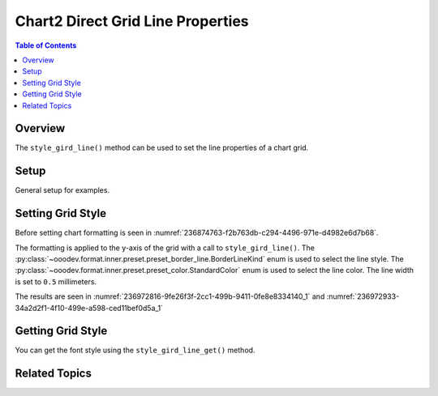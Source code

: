 .. _help_chart2_format_direct_grid_line_properties:

Chart2 Direct Grid Line Properties
==================================

.. contents:: Table of Contents
    :local:
    :backlinks: none
    :depth: 2

Overview
--------

The ``style_gird_line()`` method can be used to set the line properties of a chart grid.

Setup
-----

General setup for examples.

.. tabs::

    .. code-tab:: python
        :emphasize-lines: 25,26,27,28,29

        from __future__ import annotations
        from pathlib import Path
        import uno
        from ooodev.format.inner.preset.preset_border_line import BorderLineKind
        from ooodev.calc import CalcDoc, ZoomKind
        from ooodev.utils.color import StandardColor
        from ooodev.loader.lo import Lo

        def main() -> int:
            with Lo.Loader(connector=Lo.ConnectPipe()):
                fnm = Path.cwd() / "tmp" / "col_chart.ods"
                doc = CalcDoc.open_doc(fnm=fnm, visible=True)
                Lo.delay(500)
                doc.zoom(ZoomKind.ZOOM_100_PERCENT)

                sheet = doc.sheets[0]
                sheet["A1"].goto()
                chart_table = sheet.charts[0]
                chart_doc = chart_table.chart_doc
                _ = chart_doc.style_border_line(
                    color=StandardColor.BLUE_DARK2,
                    width=0.7,
                )
                _ = chart_doc.style_area_color(color=StandardColor.DEFAULT_BLUE)
                chart_doc.axis_y.style_gird_line(
                    style=BorderLineKind.CONTINUOUS,
                    color=StandardColor.RED,
                    width=0.5,
                )

                Lo.delay(1_000)
                doc.close()
            return 0

        if __name__ == "__main__":
            SystemExit(main())

    .. only:: html

        .. cssclass:: tab-none

            .. group-tab:: None

Setting Grid Style
------------------

Before setting chart formatting is seen in :numref:`236874763-f2b763db-c294-4496-971e-d4982e6d7b68`.

The formatting is applied to the y-axis of the grid with a call to ``style_gird_line()``.
The :py:class:`~ooodev.format.inner.preset.preset_border_line.BorderLineKind` enum is used to select the line style.
The :py:class:`~ooodev.format.inner.preset.preset_color.StandardColor` enum is used to select the line color.
The line width is set to ``0.5`` millimeters.

.. tabs::

    .. code-tab:: python
    
        from ooodev.format.inner.preset.preset_border_line import BorderLineKind

        # ... other code
        chart_doc.axis_y.style_gird_line(
            style=BorderLineKind.CONTINUOUS,
            color=StandardColor.RED,
            width=0.5,
        )


    .. only:: html

        .. cssclass:: tab-none

            .. group-tab:: None

The results are seen in :numref:`236972816-9fe26f3f-2cc1-499b-9411-0fe8e8334140_1` and :numref:`236972933-34a2d2f1-4f10-499e-a598-ced11bef0d5a_1`


.. cssclass:: screen_shot

    .. _236972816-9fe26f3f-2cc1-499b-9411-0fe8e8334140_1:

    .. figure:: https://user-images.githubusercontent.com/4193389/236972816-9fe26f3f-2cc1-499b-9411-0fe8e8334140.png
        :alt: Chart with border set to green
        :figclass: align-center
        :width: 450px

        Chart with border set to green

.. cssclass:: screen_shot

    .. _236972933-34a2d2f1-4f10-499e-a598-ced11bef0d5a_1:

    .. figure:: https://user-images.githubusercontent.com/4193389/236972933-34a2d2f1-4f10-499e-a598-ced11bef0d5a.png
        :alt: Chart Area Borders Default Dialog Modified
        :figclass: align-center
        :width: 450px

        Chart Area Borders Default Dialog Modified

Getting Grid Style
------------------

You can get the font style using the ``style_gird_line_get()`` method.


.. tabs::

    .. code-tab:: python

        # ... other code
        f_style = chart_doc.axis_y.style_gird_line_get()
        assert f_style is not None

    .. only:: html

        .. cssclass:: tab-none

            .. group-tab:: None

Related Topics
--------------

.. seealso::

    .. cssclass:: ul-list

        - :ref:`part05`
        - :ref:`help_format_format_kinds`
        - :ref:`help_format_coding_style`
        - :ref:`help_chart2_format_direct_general`
        - :ref:`help_chart2_format_direct_general_area`
        - :py:class:`~ooodev.utils.lo.Lo`
        - :py:meth:`CalcSheet.dispatch_recalculate() <ooodev.calc.calc_sheet.CalcSheet.dispatch_recalculate>`